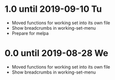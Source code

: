 * 1.0 until 2019-09-10 Tu

  - Moved functions for working set into its own file
  - Show breadcrumbs in working-set-menu
  - Prepare for melpa

* 0.0 until 2019-08-28 We

  - Moved functions for working set into its own file
  - Show breadcrumbs in working-set-menu


